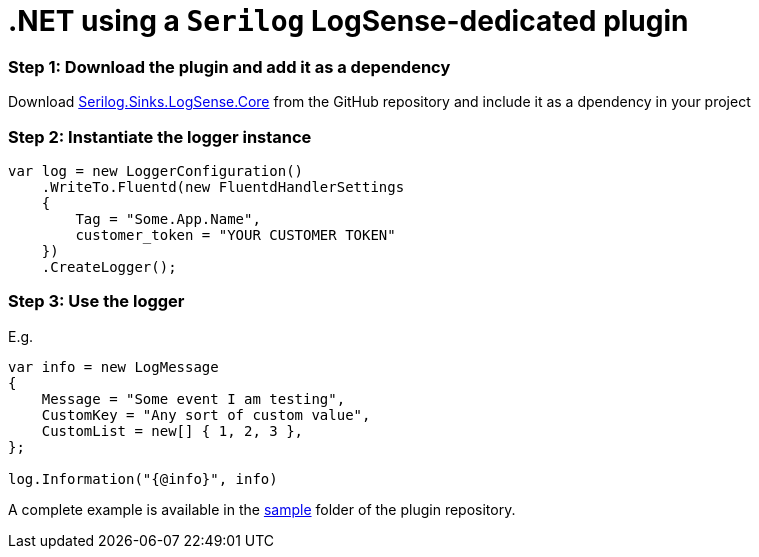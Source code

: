 :source-highlighter: highlight.js

= .NET using a `Serilog` LogSense-dedicated plugin

=== *Step 1:* Download the plugin and add it as a dependency

Download
https://github.com/collectivesense/Serilog.Sinks.LogSense.Core[Serilog.Sinks.LogSense.Core]
from the GitHub repository and include it as a dpendency in your project

=== *Step 2:* Instantiate the logger instance

[source,csharp]
----
var log = new LoggerConfiguration()
    .WriteTo.Fluentd(new FluentdHandlerSettings
    {
        Tag = "Some.App.Name",
        customer_token = "YOUR CUSTOMER TOKEN"
    })
    .CreateLogger();
----

=== *Step 3:* Use the logger

E.g.

[source,csharp]
----
var info = new LogMessage
{
    Message = "Some event I am testing",
    CustomKey = "Any sort of custom value",
    CustomList = new[] { 1, 2, 3 },
};

log.Information("{@info}", info)
----

A complete example is available in the
https://github.com/collectivesense/Serilog.Sinks.LogSense.Core/tree/master/sample[sample]
folder of the plugin repository.
